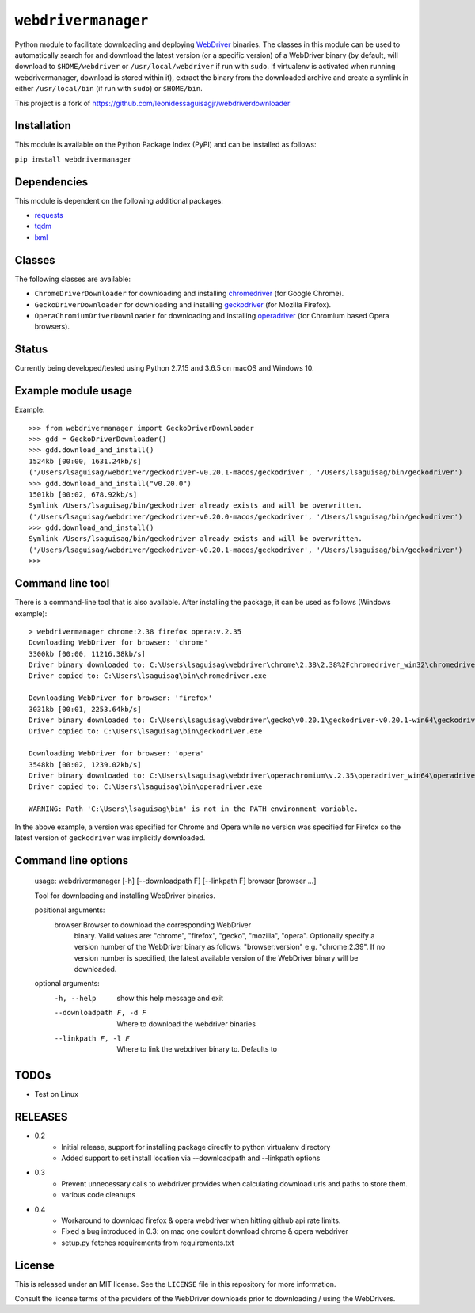 ``webdrivermanager``
=======================

Python module to facilitate downloading and deploying `WebDriver <https://www.w3.org/TR/webdriver/>`_ binaries.  The classes in this module can be used to automatically search for and download the latest version (or a specific version) of a WebDriver binary (by default, will download to ``$HOME/webdriver`` or ``/usr/local/webdriver`` if run with ``sudo``. If virtualenv is activated when running webdrivermanager, download is stored within it), extract the binary from the downloaded archive and create a symlink in either ``/usr/local/bin`` (if run with ``sudo``) or ``$HOME/bin``.


This project is a fork of https://github.com/leonidessaguisagjr/webdriverdownloader


Installation
------------

This module is available on the Python Package Index (PyPI) and can be installed as follows:

``pip install webdrivermanager``


Dependencies
------------

This module is dependent on the following additional packages:

- `requests <https://pypi.org/project/requests/>`_
- `tqdm <https://pypi.org/project/tqdm/>`_
- `lxml <https://pypi.org/project/lxml/>`_


Classes
-------

The following classes are available:

- ``ChromeDriverDownloader`` for downloading and installing `chromedriver <https://sites.google.com/a/chromium.org/chromedriver/downloads>`_ (for Google Chrome).
- ``GeckoDriverDownloader`` for downloading and installing `geckodriver <https://github.com/mozilla/geckodriver>`_ (for Mozilla Firefox).
- ``OperaChromiumDriverDownloader`` for downloading and installing `operadriver <https://github.com/operasoftware/operachromiumdriver>`_ (for Chromium based Opera browsers).


Status
------

Currently being developed/tested using Python 2.7.15 and 3.6.5 on macOS and Windows 10.


Example module usage
--------------------

Example::

   >>> from webdrivermanager import GeckoDriverDownloader
   >>> gdd = GeckoDriverDownloader()
   >>> gdd.download_and_install()
   1524kb [00:00, 1631.24kb/s]
   ('/Users/lsaguisag/webdriver/geckodriver-v0.20.1-macos/geckodriver', '/Users/lsaguisag/bin/geckodriver')
   >>> gdd.download_and_install("v0.20.0")
   1501kb [00:02, 678.92kb/s]
   Symlink /Users/lsaguisag/bin/geckodriver already exists and will be overwritten.
   ('/Users/lsaguisag/webdriver/geckodriver-v0.20.0-macos/geckodriver', '/Users/lsaguisag/bin/geckodriver')
   >>> gdd.download_and_install()
   Symlink /Users/lsaguisag/bin/geckodriver already exists and will be overwritten.
   ('/Users/lsaguisag/webdriver/geckodriver-v0.20.1-macos/geckodriver', '/Users/lsaguisag/bin/geckodriver')
   >>>


Command line tool
-----------------

There is a command-line tool that is also available.  After installing the package, it can be used as follows (Windows example)::

   > webdrivermanager chrome:2.38 firefox opera:v.2.35
   Downloading WebDriver for browser: 'chrome'
   3300kb [00:00, 11216.38kb/s]
   Driver binary downloaded to: C:\Users\lsaguisag\webdriver\chrome\2.38\2.38%2Fchromedriver_win32\chromedriver.exe
   Driver copied to: C:\Users\lsaguisag\bin\chromedriver.exe

   Downloading WebDriver for browser: 'firefox'
   3031kb [00:01, 2253.64kb/s]
   Driver binary downloaded to: C:\Users\lsaguisag\webdriver\gecko\v0.20.1\geckodriver-v0.20.1-win64\geckodriver.exe
   Driver copied to: C:\Users\lsaguisag\bin\geckodriver.exe

   Downloading WebDriver for browser: 'opera'
   3548kb [00:02, 1239.02kb/s]
   Driver binary downloaded to: C:\Users\lsaguisag\webdriver\operachromium\v.2.35\operadriver_win64\operadriver_win64\operadriver.exe
   Driver copied to: C:\Users\lsaguisag\bin\operadriver.exe

   WARNING: Path 'C:\Users\lsaguisag\bin' is not in the PATH environment variable.

In the above example, a version was specified for Chrome and Opera while no version was specified for Firefox so the latest version of ``geckodriver`` was implicitly downloaded.

Command line options
--------------------

    usage: webdrivermanager [-h] [--downloadpath F] [--linkpath F] browser [browser ...]

    Tool for downloading and installing WebDriver binaries.

    positional arguments:
      browser               Browser to download the corresponding WebDriver
                            binary. Valid values are: "chrome", "firefox",
                            "gecko", "mozilla", "opera". Optionally specify a
                            version number of the WebDriver binary as follows:
                            "browser:version" e.g. "chrome:2.39". If no version
                            number is specified, the latest available version of
                            the WebDriver binary will be downloaded.

    optional arguments:
      -h, --help            show this help message and exit
      --downloadpath F, -d F
                            Where to download the webdriver binaries
      --linkpath F, -l F    Where to link the webdriver binary to. Defaults to


TODOs
-----

- Test on Linux


RELEASES
--------

* 0.2
    * Initial release, support for installing package directly to python virtualenv directory
    * Added support to set install location via --downloadpath and --linkpath options
* 0.3
    * Prevent unnecessary calls to webdriver provides when calculating download urls and paths to store them.
    * various code cleanups
* 0.4
    * Workaround to download firefox & opera webdriver when hitting github api rate limits.
    * Fixed a bug introduced in 0.3: on mac one couldnt download chrome & opera webdriver
    * setup.py fetches requirements from requirements.txt

License
-------

This is released under an MIT license.  See the ``LICENSE`` file in this repository for more information.

Consult the license terms of the providers of the WebDriver downloads prior to downloading / using the WebDrivers.
